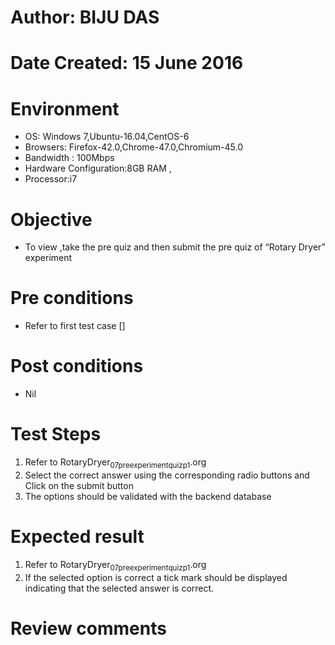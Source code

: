 ﻿* Author: BIJU DAS
* Date Created: 15 June 2016
* Environment
  - OS: Windows 7,Ubuntu-16.04,CentOS-6
  - Browsers: Firefox-42.0,Chrome-47.0,Chromium-45.0
  - Bandwidth : 100Mbps
  - Hardware Configuration:8GB RAM , 
  - Processor:i7

* Objective
  - To view ,take the pre quiz and then submit the pre quiz of “Rotary Dryer” experiment

* Pre conditions
  - Refer to first test case []
* Post conditions
   - Nil
* Test Steps
  1. Refer to RotaryDryer_07_preexperimentquiz_p1.org 
  2. Select the correct answer using the corresponding radio buttons and Click on the submit button
  3. The options should be validated with the backend database

* Expected result
  1. Refer to RotaryDryer_07_preexperimentquiz_p1.org 
  2. If the selected option is correct a tick mark should be displayed indicating that the selected answer is correct.

* Review comments

